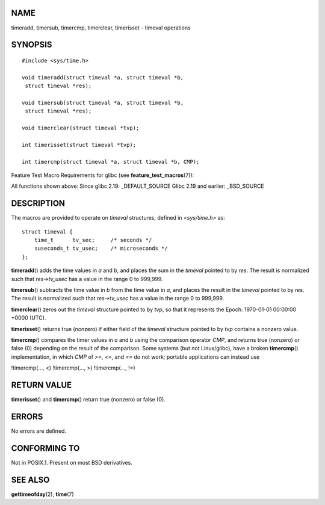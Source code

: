 NAME
====

timeradd, timersub, timercmp, timerclear, timerisset - timeval
operations

SYNOPSIS
========

::

   #include <sys/time.h>

   void timeradd(struct timeval *a, struct timeval *b,
    struct timeval *res);

   void timersub(struct timeval *a, struct timeval *b,
    struct timeval *res);

   void timerclear(struct timeval *tvp);

   int timerisset(struct timeval *tvp);

   int timercmp(struct timeval *a, struct timeval *b, CMP);

Feature Test Macro Requirements for glibc (see
**feature_test_macros**\ (7)):

All functions shown above: Since glibc 2.19: \_DEFAULT_SOURCE Glibc 2.19
and earlier: \_BSD_SOURCE

DESCRIPTION
===========

The macros are provided to operate on *timeval* structures, defined in
*<sys/time.h>* as:

::

   struct timeval {
       time_t      tv_sec;     /* seconds */
       suseconds_t tv_usec;    /* microseconds */
   };

**timeradd**\ () adds the time values in *a* and *b*, and places the sum
in the *timeval* pointed to by *res*. The result is normalized such that
*res->tv_usec* has a value in the range 0 to 999,999.

**timersub**\ () subtracts the time value in *b* from the time value in
*a*, and places the result in the *timeval* pointed to by *res*. The
result is normalized such that *res->tv_usec* has a value in the range 0
to 999,999.

**timerclear**\ () zeros out the *timeval* structure pointed to by
*tvp*, so that it represents the Epoch: 1970-01-01 00:00:00 +0000 (UTC).

**timerisset**\ () returns true (nonzero) if either field of the
*timeval* structure pointed to by *tvp* contains a nonzero value.

**timercmp**\ () compares the timer values in *a* and *b* using the
comparison operator *CMP*, and returns true (nonzero) or false (0)
depending on the result of the comparison. Some systems (but not
Linux/glibc), have a broken **timercmp**\ () implementation, in which
*CMP* of *>=*, *<=*, and *==* do not work; portable applications can
instead use

!timercmp(..., <) !timercmp(..., >) !timercmp(..., !=)

RETURN VALUE
============

**timerisset**\ () and **timercmp**\ () return true (nonzero) or false
(0).

ERRORS
======

No errors are defined.

CONFORMING TO
=============

Not in POSIX.1. Present on most BSD derivatives.

SEE ALSO
========

**gettimeofday**\ (2), **time**\ (7)
